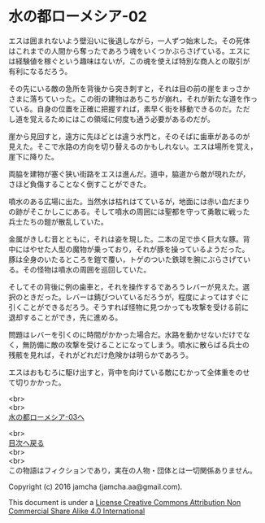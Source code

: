 #+OPTIONS: toc:nil
#+OPTIONS: \n:t

* 水の都ローメシア-02

  エスは囲まれないよう壁沿いに後退しながら，一人ずつ始末した。その死体
  はこれまでの人間から奪ったであろう魂をいくつかぶらさげている。エスに
  は経験値を稼ぐという趣味はないが，この魂を使えば特別な商人との取引が
  有利になるだろう。

  その先にいる敵の急所を背後から突き刺すと，それは目の前の崖をまっさか
  さまに落ちていった。この街の建物はあちこちが崩れ，それが新たな道を作っ
  ている。自身の位置を正確に把握すれば，素早く街を移動できるのだ。ただ
  し道を覚えるためにはこの領域に何度も通う必要があるのだが。

  崖から見回すと，遠方に先ほどとは違う水門と，そのそばに歯車があるのが
  見えた。そこで水路の方向を切り替えるのかもしれない。エスは場所を覚え，
  崖下に降りた。

  両脇を建物が塞ぐ狭い街路をエスは進んだ。道中，脇道から敵が現れたが，
  さほど負傷することなく倒すことができた。

  噴水のある広場に出た。当然水は枯れはてているが，地面には赤い血だまり
  の跡がそこかしこにある。そして噴水の周囲には聖都を守って勇敢に戦った
  兵士たちの鎧が散乱していた。

  金属がきしむ音とともに，それは姿を現した。二本の足で歩く巨大な豚。背
  中にはやせた人型の魔物が乗っており，それが豚を操っているようだった。
  豚は全身のいたるところを鎧で覆い，トゲのついた鉄球を腕にぶらさげてい
  る。その怪物は噴水の周囲を巡回していた。

  そしてその背後に例の歯車と，それを操作するであろうレバーが見えた。選
  択のときだった。レバーは錆びついているだろうが，程度によってはすぐに
  引くことができるだろう。そうすれば怪物に見つかっても攻撃を受ける前に
  退却することができ，先に進める。

  問題はレバーを引くのに時間がかかった場合だ。水路を動かせないだけでな
  く，無防備に敵の攻撃を受けることになってしまう。噴水に散らばる兵士の
  残骸を見れば，それがどれだけ危険かは明らかであろう。

  エスはおもむろに駆け出すと，背中を向けている敵にむかって全体重をのせ
  て切りかかった。

  <br>
  <br>
  [[https://github.com/jamcha-aa/EbonyBlades/blob/master/articles/lawmessiah/03.md][水の都ローメシア-03へ]]

  <br>
  [[https://github.com/jamcha-aa/EbonyBlades/blob/master/README.md][目次へ戻る]]
  <br>
  <br>
  この物語はフィクションであり，実在の人物・団体とは一切関係ありません。

  Copyright (c) 2016 jamcha (jamcha.aa@gmail.com).

  This document is under a [[http://creativecommons.org/licenses/by-nc-sa/4.0/deed][License Creative Commons Attribution Non Commercial Share Alike 4.0 International]]

  [[http://creativecommons.org/licenses/by-nc-sa/4.0/deed][file:http://i.creativecommons.org/l/by-nc-sa/3.0/80x15.png]]

